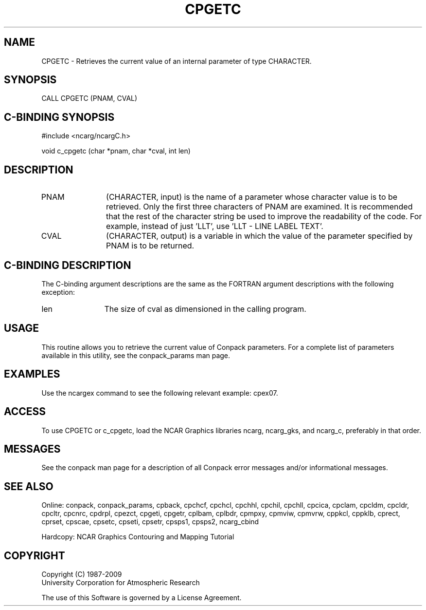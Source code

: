 .TH CPGETC 3NCARG "March 1993" UNIX "NCAR GRAPHICS"
.na
.nh
.SH NAME
CPGETC - Retrieves the current value of an internal
parameter of type CHARACTER.
.SH SYNOPSIS
CALL CPGETC (PNAM, CVAL)
.SH C-BINDING SYNOPSIS
#include <ncarg/ncargC.h>
.sp
void c_cpgetc (char *pnam, char *cval, int len)
.SH DESCRIPTION 
.IP PNAM 12
(CHARACTER, input) is the name of a parameter whose 
character value is to be retrieved. Only the first three 
characters of PNAM are examined. It is recommended that the 
rest of the character string be used to improve the 
readability of the code. For example, instead of just 
\&'LLT', use 'LLT - LINE LABEL TEXT'.
.IP CVAL 12
(CHARACTER, output) is a variable in which the value 
of the parameter specified by PNAM is to be returned.
.SH C-BINDING DESCRIPTION
The C-binding argument descriptions are the same as the FORTRAN 
argument descriptions with the following exception:
.IP len 12
The size of cval as dimensioned in the calling program.
.SH USAGE
This routine allows you to retrieve the current value of
Conpack parameters.  For a complete list of parameters available
in this utility, see the conpack_params man page.
.SH EXAMPLES
Use the ncargex command to see the following relevant
example: 
cpex07.
.SH ACCESS
To use CPGETC or c_cpgetc, load the NCAR Graphics libraries ncarg, ncarg_gks,
and ncarg_c, preferably in that order.  
.SH MESSAGES
See the conpack man page for a description of all Conpack error
messages and/or informational messages.
.SH SEE ALSO
Online:
conpack,
conpack_params,
cpback, cpchcf, cpchcl, cpchhl, cpchil, cpchll, cpcica, cpclam, cpcldm,
cpcldr, cpcltr, cpcnrc, cpdrpl, cpezct, cpgeti, cpgetr, cplbam,
cplbdr, cpmpxy, cpmviw, cpmvrw, cppkcl, cppklb, cprect, cprset, cpscae,
cpsetc, cpseti, cpsetr, cpsps1, cpsps2, ncarg_cbind
.sp
Hardcopy:
NCAR Graphics Contouring and Mapping Tutorial
.SH COPYRIGHT
Copyright (C) 1987-2009
.br
University Corporation for Atmospheric Research
.br

The use of this Software is governed by a License Agreement.
